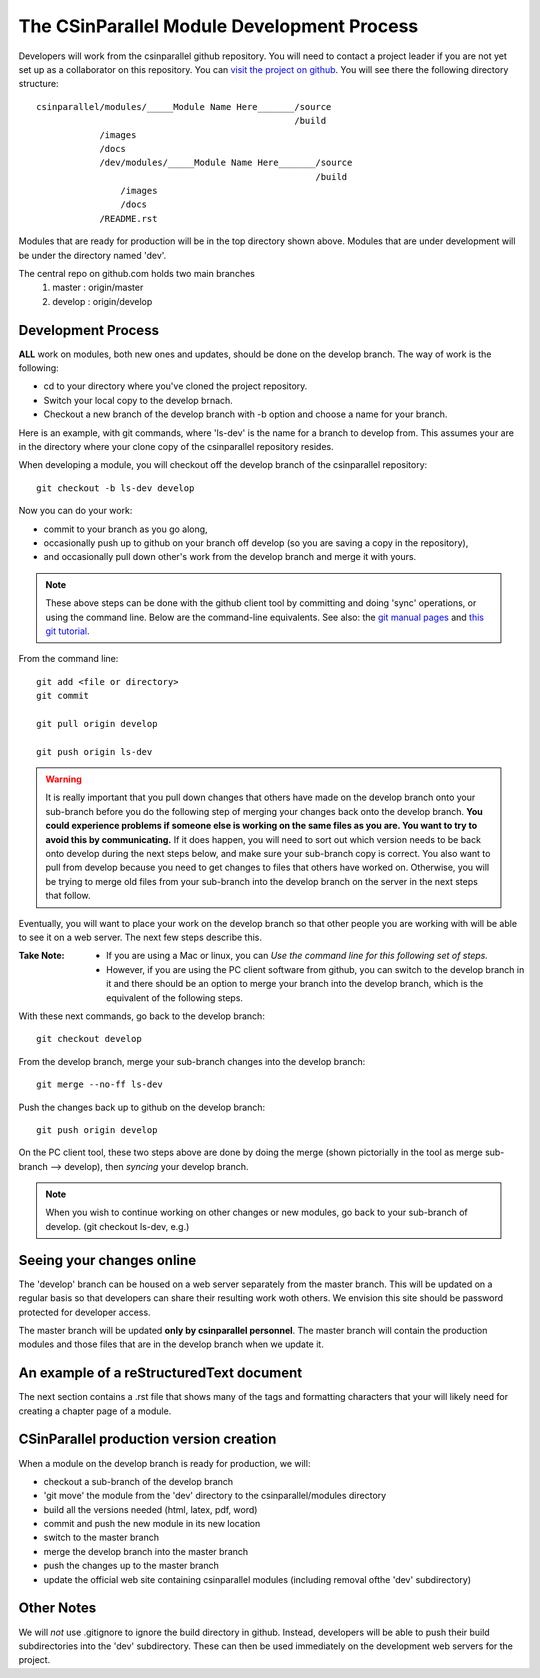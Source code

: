 
=================================================
The CSinParallel Module Development Process
=================================================


Developers will work from the csinparallel github repository.  You will need to
contact a project leader if you are not yet set up as a collaborator on this repository.
You can `visit the project on github <https://github.com/libbyshoop/csinparallel>`_.
You will see there the following directory structure:

::

	csinparallel/modules/_____Module Name Here_______/source
	                                                 /build
	            /images
	            /docs
	            /dev/modules/_____Module Name Here_______/source
	                                                     /build
	                /images
	                /docs
	            /README.rst

Modules that are ready for production will be in the top directory shown above.
Modules that are under development will be under the directory named 'dev'.


The central repo on github.com holds two main branches
	1. master :	origin/master
	2. develop :	origin/develop

Development Process
===================

**ALL** work on modules, both new ones and updates, should be done on the develop branch.
The way of work is the following:

- cd to your directory where you've cloned the project repository.
- Switch your local copy to the develop brnach.
- Checkout a new branch of the develop branch with -b option and choose a name for your branch.

Here is an example, with git commands, where 'ls-dev' is the name for a branch to develop from. This assumes your are in the directory where your clone copy 
of the csinparallel repository resides.

When developing a module, you will checkout off the develop branch
of the csinparallel repository:
::

    git checkout -b ls-dev develop

Now you can do your work:

- commit to your branch as you go along, 
- occasionally push up to github on your branch off develop (so you are saving a copy in the repository),
- and occasionally pull down other's work from the develop branch and merge it with yours.


.. note:: 
	These above steps can be done with the github client tool by committing and doing 'sync' operations, or using the command line.  Below are the command-line equivalents. See also: the `git manual pages <http://git-htmldocs.googlecode.com/git/git.html>`_ and `this git tutorial <http://www.atlassian.com/git/tutorial>`_.

From the command line:
::

	git add <file or directory>
	git commit 

	git pull origin develop

	git push origin ls-dev



.. warning:: It is really important that you pull down changes that others have made on the develop branch onto your sub-branch before you do the following step of merging your changes back onto the develop branch. **You could experience problems if someone else is working on the same files as you are.  You want to try to avoid this by communicating.** If it does happen, you will need to sort out which version needs to be back onto develop during the next steps below, and make sure your sub-branch copy is correct.  You also want to pull from develop because you need to get changes to files that others have worked on. Otherwise, you will be trying to merge old files from your sub-branch into the develop branch on the server in the next steps that follow.


Eventually, you will want to place your work on the develop branch so that
other people you are working with will be able to see it on a web server. The next few steps describe this. 

:Take Note:

	- If you are using a Mac or linux, you can *Use the command line for this following set of steps.*  

	- However, if you are using the PC client software from github, you can switch to the develop branch in it and there should be an option to merge your branch into the develop branch, which is the equivalent of the following steps.

With these next commands, go back to the develop branch:
::

	git checkout develop

From the develop branch, merge your sub-branch changes into the develop branch:
::

	git merge --no-ff ls-dev
	
Push the changes back up to github on the develop branch:
::

	git push origin develop

On the PC client tool, these two steps above are done by doing the merge (shown pictorially in the tool as merge sub-branch --> develop), then *syncing* your develop branch.

.. note:: When you wish to continue working on other changes or new modules, go back to your sub-branch of develop. (git checkout ls-dev, e.g.)


Seeing your changes online
==========================

The 'develop' branch can be housed on a web server separately from
the master branch.  This will be updated on a regular basis so that
developers can share their resulting work woth others.  We envision this
site should be password protected for developer access.

The master branch will be updated **only by csinparallel personnel**.
The master branch will contain the production modules
and those files that are in the develop branch when we update it.

An example of a reStructuredText document
==========================================

The next section contains a .rst file that shows many of the tags and formatting characters that your will likely need for creating a chapter page of a module.



CSinParallel production version creation
========================================

When a module on the develop branch is ready for production, we will:

- checkout a sub-branch of the develop branch
- 'git move' the module from the 'dev' directory to the csinparallel/modules directory
- build all the versions needed (html, latex, pdf, word)
- commit and push the new module in its new location
- switch to the master branch
- merge the develop branch into the master branch
- push the changes up to the master branch
- update the official web site containing csinparallel modules (including removal ofthe 'dev' subdirectory)

Other Notes
===========

We will *not* use .gitignore to ignore the build directory in github.  
Instead, developers will be able to push their build subdirectories
into the 'dev' subdirectory.  These can then be used immediately on the 
development web servers for the project.




